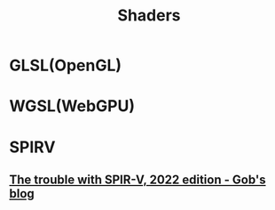 #+TITLE: Shaders

* GLSL(OpenGL)
* WGSL(WebGPU)
* SPIRV
** [[https://xol.io/blah/the-trouble-with-spirv/][The trouble with SPIR-V, 2022 edition - Gob's blog]]
